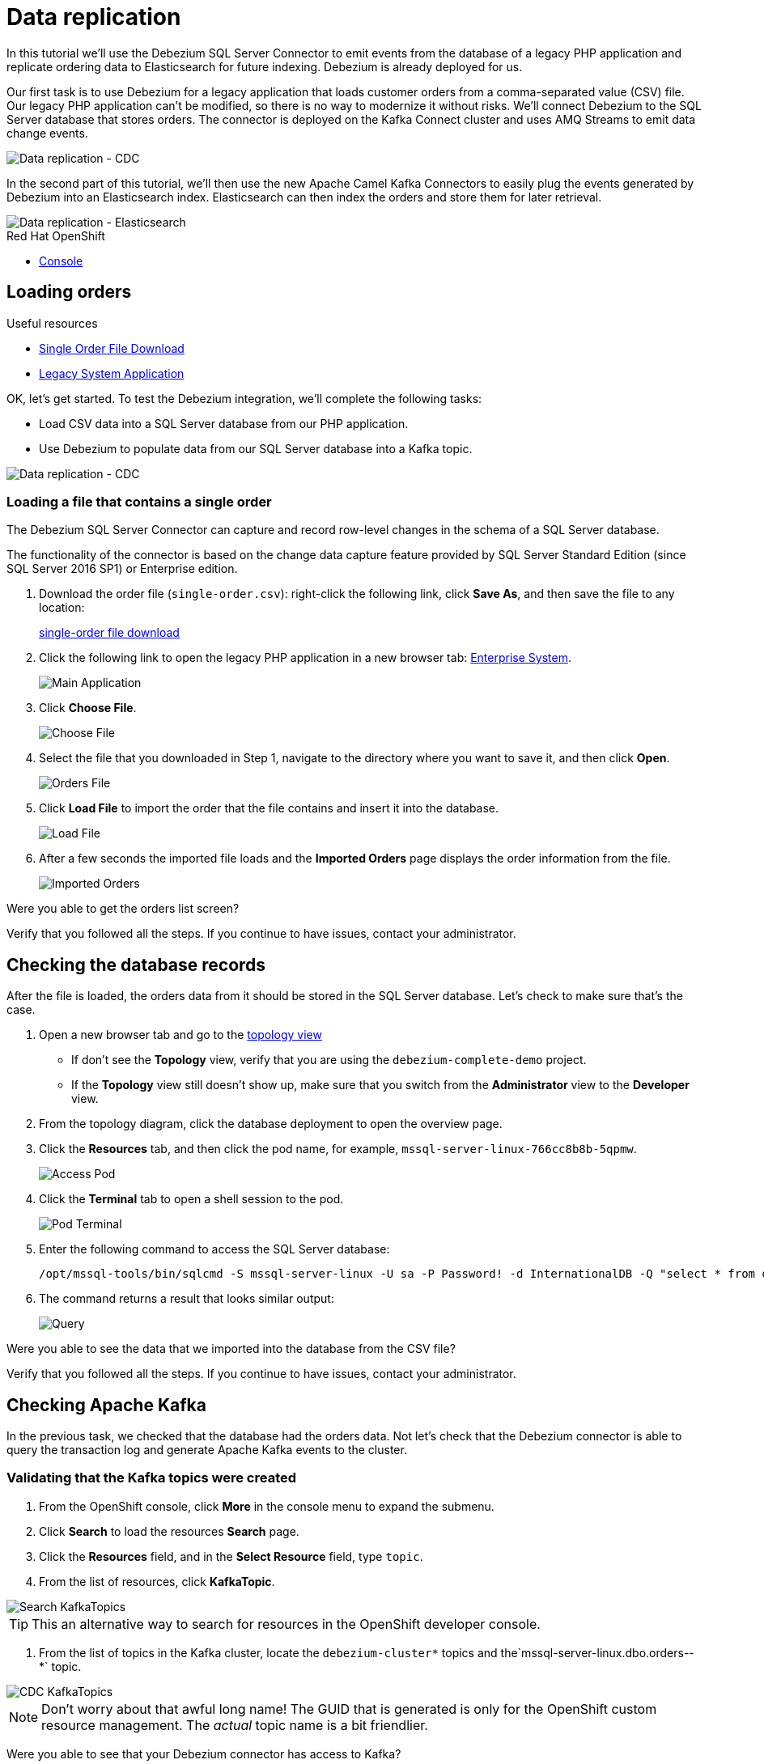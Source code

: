 // versions
:debezium: 1.1
:streams: 1.5
:camel-kafka-connectors: 0.4.0

// URLs
//:fuse-documentation-url: https://access.redhat.com/documentation/en-us/red_hat_fuse/{fuse-version}/
:openshift-console-url: {openshift-host}/topology/ns/debezium-complete-demo?view=graph

// attributes
:title: Data replication
:standard-fail-text: Verify that you followed all the steps. If you continue to have issues, contact your administrator.

// id syntax is used here for the custom IDs
[id='debezium-complete-demo']
= {title}

// Description text for the Solution Pattern.
In this tutorial we'll use the Debezium SQL Server Connector to emit events from the database of a legacy PHP application and replicate ordering data to Elasticsearch for future indexing.
Debezium is already deployed for us.

// Additional introduction content.
Our first task is to use Debezium for a legacy application that loads customer orders from a comma-separated value (CSV) file. 
Our legacy PHP application can't be modified, so there is no way to modernize it without risks. 
We'll connect Debezium to the SQL Server database that stores orders.
The connector is deployed on the Kafka Connect cluster and uses AMQ Streams to emit data change events.

image::images/debezium-complete-cdc.png[Data replication - CDC]

In the second part of this tutorial, we'll then use the new Apache Camel Kafka Connectors to easily plug the events generated by Debezium into an Elasticsearch index. 
Elasticsearch can then index the orders and store them for later retrieval.

image::images/debezium-complete-es.png[Data replication - Elasticsearch]

[type=walkthroughResource,serviceName=openshift]
.Red Hat OpenShift
****
* link:{openshift-console-url}[Console, window="_blank"]
****
// <-- END OF SOLUTION PATTERN GENERAL INFO -->

// <-- START OF SOLUTION PATTERN TASKS -->
[time=5]
[id='loading-orders']
== Loading orders

[type=taskResource]
.Useful resources
****
* link:https://raw.githubusercontent.com/RedHat-Middleware-Workshops/dayinthelife-streaming/master/support/module-2/single-order.csv[Single Order File Download, window="_blank"]
* link:https://www-php-app-debezium-complete-demo.{openshift-app-host}[Legacy System Application, window="_blank"]
****

OK, let's get started. To test the Debezium integration, we'll complete the following tasks:

- Load CSV data into a SQL Server database from our PHP application.
- Use Debezium to populate data from our SQL Server database into a Kafka topic.

image::images/debezium-complete-cdc.png[Data replication - CDC]

=== Loading a file that contains a single order

The Debezium SQL Server Connector can capture and record row-level changes in the schema of a SQL Server database.

The functionality of the connector is based on the change data capture feature provided by SQL Server Standard Edition (since SQL Server 2016 SP1) or Enterprise edition.

. Download the order file (`single-order.csv`): right-click the following link, click *Save As*, and then save the file to any location: 
+
link:https://raw.githubusercontent.com/RedHat-Middleware-Workshops/dayinthelife-streaming/master/support/module-2/single-order.csv[single-order file download, window="_blank"]

. Click the following link to open the legacy PHP application in a new browser tab: link:https://www-php-app-debezium-complete-demo.{openshift-app-host}[Enterprise System, window="_blank"].
+
image:images/www-main.png[Main Application]

. Click *Choose File*.
+
image:images/www-choose-file.png[Choose File]
. Select the file that you downloaded in Step 1, navigate to the directory where you want to save it, and then click *Open*.
+
image:images/www-orders-file.png[Orders File]

. Click *Load File* to import the order that the file contains and insert it into the database.
+
image:images/www-load-file.png[Load File]

.  After a few seconds the imported file loads and the *Imported Orders* page displays the order information from the file.
+
image::images/www-imported-orders.png[Imported Orders]

[type=verification]
Were you able to get the orders list screen?

[type=verificationFail]
{standard-fail-text}

// <-- END OF SOLUTION PATTERN GENERAL INFO -->

// <-- START OF SOLUTION PATTERN TASKS -->
[time=5]
[id='check-database-orders']
== Checking the database records

After the file is loaded, the orders data from it should be stored in the SQL Server database. Let's check to make sure that's the case.

. Open a new browser tab and go to the link:{openshift-console-url}[topology view, window="_blank"]
+
* If don't see the *Topology* view, verify that you are using the `debezium-complete-demo` project.
* If the *Topology* view still doesn't show up, make sure that you switch from the *Administrator* view to the *Developer* view.
. From the topology diagram, click the database deployment to open the overview page.
. Click the *Resources* tab, and then click the pod name, for example, `mssql-server-linux-766cc8b8b-5qpmw`.
+
image:images/openshift-db-overview.png[Access Pod]

. Click the *Terminal* tab to open a shell session to the pod.
+
image:images/openshift-db-terminal.png[Pod Terminal]

. Enter the following command to access the SQL Server database:
+
[source,bash,subs="attributes+"]
----
/opt/mssql-tools/bin/sqlcmd -S mssql-server-linux -U sa -P Password! -d InternationalDB -Q "select * from dbo.Orders"
----

. The command returns a result that looks similar output:
+
image::images/openshift-sqlcommand.png[Query]

[type=verification]
Were you able to see the data that we imported into the database from the CSV file?

[type=verificationFail]
{standard-fail-text}

// <-- END OF SOLUTION PATTERN GENERAL INFO -->

// <-- START OF SOLUTION PATTERN TASKS -->
[time=5]
[id='check-kafka-topics']
== Checking Apache Kafka

In the previous task, we checked that the database had the orders data. 
Not let's check that the Debezium connector is able to query the transaction log and generate Apache Kafka events to the cluster.

=== Validating that the Kafka topics were created

. From the OpenShift console, click *More* in the console menu to expand the submenu.
. Click *Search* to load the resources *Search* page.
. Click the *Resources* field, and in the *Select Resource* field, type `topic`.
. From the list of resources, click *KafkaTopic*.

image::images/openshift-search-kafkatopics.png[Search KafkaTopics]

[TIP]
====
This an alternative way to search for resources in the OpenShift developer console.
====
--

. From the list of topics in the Kafka cluster, locate the `debezium-cluster*` topics and the`mssql-server-linux.dbo.orders--*` topic.
+
--
image::images/openshift-cdc-topics.png[CDC KafkaTopics]

[NOTE]
====
Don't worry about that awful long name! The GUID that is generated is only for the OpenShift custom resource management. 
The _actual_ topic name is a bit friendlier.
====
--

[type=verification]
Were you able to see that your Debezium connector has access to Kafka?

[type=verificationFail]
{standard-fail-text}

=== Inspecting Kafka records

Now let's check to see what information is flowing into Apache Kafka.

. Go back to the link:{openshift-console-url}[topology view, window="_blank"]
. Verify that you are using the `debezium-complete-demo` project, and that you are using the *Developer* view.
. From the topology diagram, click the circle for the *tooling* application to open the overview page.
. Click the *Resources* tab, and then click the pod name, for example, `tooling-74c577f6d-89hhh`.
+
image::images/tooling-topology.png[Tooling, role="integr8ly-img-responsive"]

. Click the *Terminal* tab to open a shell session to the pod.
+
image::images/tooling-terminal.png[Tooling terminal, role="integr8ly-img-responsive"]

. Enter the following command to view the events in the `orders` topic:
+
[source,bash,subs="attributes+"]
----
kafkacat -b demo-kafka-bootstrap:9092 -t mssql-server-linux.dbo.Orders -e | jq .
----
+
The command returns the event message in the topic, in JSON format, as in the following sample output:
+
[source,json]
----
% Auto-selecting Consumer mode (use -P or -C to override)
% Reached end of topic mssql-server-linux.dbo.Orders [0] at offset 1: exiting
{
  "OrderId": 1,
  "OrderType": "E",
  "OrderItemName": "Lime",
  "Quantity": 100,
  "Price": "3.69",
  "ShipmentAddress": "541-428 Nulla Avenue",
  "ZipCode": "4286",
  "OrderUser": "demo",
  "__op": "c",
  "__table": "Orders"
}
----

[NOTE]
====
The preceding example shows a reduced version of the Debezium record structure. 
The example reflects modifications that are carried out by applying embedded Debezium Single Message Transformations (SMTs). 
The SMTs process the original content of the record and modify it by carrying out the following tasks: 

* Extract from the topic only the information in the `after` payload section.
* Specify to only return data for designated operations (`"__op": "c"`). 
* Detect the name of the table (`"__table: "Orders"`) that is the source of the record.

You can see the SMTs that are used by looking at the *KafkaConnector* configuration.
====

[type=verification]
Were you able to see the Debezium record that resulted when our legacy application imported the CSV file into the database?

[type=verificationFail]
{standard-fail-text}
// <-- END OF SOLUTION PATTERN GENERAL INFO -->

// <-- START OF SOLUTION PATTERN TASKS -->
[time=5]
[id="send-events-out"]
== Delivering Kafka events to Elasticsearch

Recently, the link:https://camel.apache.org/[Apache Camel] community introduced the link:https://camel.apache.org/camel-kafka-connector/latest/[Camel Kafka Connector] project. 
The main idea behind the project is to exploit the flexibility of Camel components by combining a Kafka Connect configuration and Camel route definitions and options in a single configuration file.

With the Camel Kafka Connector, the Kafka ecosystem becomes compatible with the full range of Camel components.
That is, any Camel component can be used as a Kafka Connect connector. 

image::images/debezium-complete-es.png[Data replication - Elasticsearch]

A primary use case for generating Kafka events from a database is to share information with other systems. 
For example, in our scenario, our organization's Order Fulfillment team needs the ability to search the information in the _Orders_ database for business critical information. 

=== Reviewing the Apache Camel Elasticsearch connector

. Go back to the link:{openshift-console-url}[topology view, window="_blank"]
. Verify that you are using the `debezium-complete-demo` project, and that you are using the *Developer* view.
. Review the *KafkaConnector* Custom Resource (CR).
.. Expand the *More* menu in the console menu panel.
.. Click *Search* to load the resources *Search* page.
.. Click the *Resources* field, and then type `kafka` in the *Select Resource* field.
.. From the list of resources, click *KafkaConnector*.

image::images/openshift-search-kafkaconnectors.png[Search KafkaConnectors]

[IMPORTANT]
====
Be sure that you click *KafkaConnector* and not *KafkaConnect*. Notice the _or_ at the end of the word.
====
--

. From the list of connectors, click `camel-connector`
+
image::images/openshift-camel-connector.png[Camel Connector]

. Click the *YAML* tab to view the CR configuration for the connector.
+
image::images/openshift-connector-detail.png[Connector Detail]

. In the CR `spec`, notice the following configuration:
+
[source,yaml]
----
spec:
  class: >-
    org.apache.camel.kafkaconnector.elasticsearchrest.CamelElasticsearchrestSinkConnector
  config:
    camel.sink.endpoint.hostAddresses: 'elasticsearch:9200'
    camel.sink.endpoint.indexName: orders
    camel.sink.endpoint.operation: Index
    camel.sink.path.clusterName: elasticsearch
    key.converter: org.apache.kafka.connect.storage.StringConverter
    topics: mssql-server-linux.dbo.Orders
    value.converter: org.apache.kafka.connect.storage.StringConverter
  tasksMax: 1
----
+
The configuration includes settings that are required for the Camel component to work, for example, adding endpoint fields such as `hostAddresses`, `indexName` and `operation`. 
In our case, we will index all of the orders that are emitted from the database.

. Scroll down to check the status of the Connector. It should look similar to the following example:
+
[source,yaml]
----
status:
  conditions:
    - lastTransitionTime: '2020-07-30T17:03:55.382Z'
      status: 'True'
      type: Ready
  connectorStatus:
    connector:
      state: RUNNING
      worker_id: '10.131.0.32:8083'
    name: camel-connector
    tasks:
      - id: 0
        state: RUNNING
        worker_id: '10.131.0.32:8083'
    type: sink
  observedGeneration: 1
----
+
The *KafkaConnector* resource in the preceding example provides information about the state of the connector. 
This same information is also available by querying the REST API from the Kafka Connet cluster. 
If the connector is working fine, it should have 1 task and the value in the `state` field should be `RUNNING`.

[type=verification]
Is the connector in the correct state?

[type=verificationFail]
{standard-fail-text}

=== Reviewing the connector log

. Go back to the link:{openshift-console-url}[topology view, window="_blank"]

. In the topology diagram, click the *camel-connect* circle within the *strimzi-camel* cluster to open the overview page. 
. Click the *Resources* tab and then click the pod name to access the running Kafka Connect container.
+
image::images/openshift-camel-connect.png[Kafka Connect Camel]

. From the *Pod Details* page, click the *Logs* tab to view the container log.
+
image::images/openshift-camel-log.png[Kafka Connect Camel]

. You should be able to see that the Apache Camel route started successfully. Search for some lines similar to these:
+
----
2020-07-30 17:03:55,486 INFO Setting initial properties in Camel context: [{connector.class=org.apache.camel.kafkaconnector.elasticsearchrest.CamelElasticsearchrestSinkConnector, camel.sink.endpoint.operation=Index, camel.sink.path.clusterName=elasticsearch, camel.sink.component=elasticsearch-rest, task.class=org.apache.camel.kafkaconnector.elasticsearchrest.CamelElasticsearchrestSinkTask, topics=mssql-server-linux.dbo.Orders, tasks.max=1, camel.sink.endpoint.indexName=orders, camel.sink.endpoint.hostAddresses=elasticsearch:9200, name=camel-connector, value.converter=org.apache.kafka.connect.storage.StringConverter, key.converter=org.apache.kafka.connect.storage.StringConverter}] (org.apache.camel.kafkaconnector.utils.CamelMainSupport) [task-thread-camel-connector-0]
2020-07-30 17:03:55,506 INFO Creating Camel route from(direct:start).to(elasticsearch-rest:elasticsearch?hostAddresses=elasticsearch:9200&indexName=orders&operation=Index) (org.apache.camel.kafkaconnector.utils.CamelMainSupport) [task-thread-camel-connector-0]
2020-07-30 17:03:55,520 INFO Starting CamelContext (org.apache.camel.kafkaconnector.utils.CamelMainSupport) [task-thread-camel-connector-0]
2020-07-30 17:03:55,523 INFO Using properties from: classpath:application.properties;optional=true (org.apache.camel.main.BaseMainSupport) [pool-3-thread-1]
2020-07-30 17:03:55,538 INFO No additional Camel XML routes discovered from: classpath:camel/*.xml (org.apache.camel.main.DefaultRoutesCollector) [pool-3-thread-1]
2020-07-30 17:03:55,539 INFO No additional Camel XML rests discovered from: classpath:camel-rest/*.xml (org.apache.camel.main.DefaultRoutesCollector) [pool-3-thread-1]
2020-07-30 17:03:55,613 INFO Apache Camel 3.3.0 (CamelContext: camel-1) is starting (org.apache.camel.impl.engine.AbstractCamelContext) [pool-3-thread-1]
2020-07-30 17:03:55,614 INFO StreamCaching is not in use. If using streams then its recommended to enable stream caching. See more details at http://camel.apache.org/stream-caching.html (org.apache.camel.impl.engine.AbstractCamelContext) [pool-3-thread-1]
2020-07-30 17:03:55,620 INFO Connecting to the ElasticSearch cluster: elasticsearch (org.apache.camel.component.elasticsearch.ElasticsearchProducer) [pool-3-thread-1]
2020-07-30 17:03:55,759 INFO Route: route1 started and consuming from: direct://start (org.apache.camel.impl.engine.AbstractCamelContext) [pool-3-thread-1]
2020-07-30 17:03:55,760 INFO Total 1 routes, of which 1 are started (org.apache.camel.impl.engine.AbstractCamelContext) [pool-3-thread-1]
2020-07-30 17:03:55,760 INFO Apache Camel 3.3.0 (CamelContext: camel-1) started in 0.147 seconds (org.apache.camel.impl.engine.AbstractCamelContext) [pool-3-thread-1]
2020-07-30 17:03:55,761 INFO CamelContext started (org.apache.camel.kafkaconnector.utils.CamelMainSupport) [task-thread-camel-connector-0]
2020-07-30 17:03:55,761 INFO CamelSinkTask connector task started (org.apache.camel.kafkaconnector.CamelSinkTask) [task-thread-camel-connector-0]
----

[type=verification]
Did the connector start successfully?

[type=verificationFail]
{standard-fail-text}
// <-- END OF SOLUTION PATTERN TASKS -->

// <-- START OF SOLUTION PATTERN TASKS -->
[time=5]
[id='index-result']
== Checking the indexed data on Elasticsearch

Now that we verified that the Apache Camel Kafka Connector is running in the Kafka Connect cluster, let's look at the Elasticsearch REST API to check whether our data was successfully indexed.

[type=taskResource]
.Useful resources
****
* link:https://raw.githubusercontent.com/RedHat-Middleware-Workshops/dayinthelife-streaming/master/support/module-2/earth-orders.csv[Multiple Orders File Download, window="_blank"]
* link:https://www-php-app-debezium-complete-demo.{openshift-app-host}[Legacy System Application, window="_blank"]
* link:http://elastic-debezium-complete-demo.{openshift-app-host}/orders[Elasticsearch REST endpoint, window="_blank"]
****

=== Reviewing the index information

. In a new browser tab, navigate to the Elasticsearch index link:http://elastic-debezium-complete-demo.{openshift-app-host}/orders[REST endpoint, window="_blank"].
+ 
A page loads and retrieves a JSON object with information about the _mapping properties_ of the orders that we submitted to the PHP application. 
The page displays content that is similar to the following output (formatted for readability):
+
[source,json]
----
{
  "orders": {
    "aliases": {},
    "mappings": {
      "properties": {
        "OrderId": {
          "type": "long"
        },
        "OrderItemName": {
          "type": "text",
          "fields": {
            "keyword": {
              "type": "keyword",
              "ignore_above": 256
            }
          }
        },
        "OrderType": {
          "type": "text",
          "fields": {
            "keyword": {
              "type": "keyword",
              "ignore_above": 256
            }
          }
        },
        "OrderUser": {
          "type": "text",
          "fields": {
            "keyword": {
              "type": "keyword",
              "ignore_above": 256
            }
          }
        },
        "Price": {
          "type": "text",
          "fields": {
            "keyword": {
              "type": "keyword",
              "ignore_above": 256
            }
          }
        },
        "Quantity": {
          "type": "long"
        },
        "ShipmentAddress": {
          "type": "text",
          "fields": {
            "keyword": {
              "type": "keyword",
              "ignore_above": 256
            }
          }
        },
        "ZipCode": {
          "type": "text",
          "fields": {
            "keyword": {
              "type": "keyword",
              "ignore_above": 256
            }
          }
        },
        "__op": {
          "type": "text",
          "fields": {
            "keyword": {
              "type": "keyword",
              "ignore_above": 256
            }
          }
        },
        "__table": {
          "type": "text",
          "fields": {
            "keyword": {
              "type": "keyword",
              "ignore_above": 256
            }
          }
        }
      }
    },
    "settings": {
      "index": {
        "creation_date": "1596135798546",
        "number_of_shards": "1",
        "number_of_replicas": "1",
        "uuid": "1k0svQD0R6iOrGQBgK2LgA",
        "version": {
          "created": "7030099"
        },
        "provided_name": "orders"
      }
    }
  }
}
----

=== Searching the index

Now let's search the index to retrieve all of the records that are available. 

. Append the following string to the URL path: `/_search` and press Enter.

. The result that appears in the browser window should look like the following example (formatted here for readability):
+
[source,json]
----
{
  "took": 41,
  "timed_out": false,
  "_shards": {
    "total": 1,
    "successful": 1,
    "skipped": 0,
    "failed": 0
  },
  "hits": {
    "total": {
      "value": 1,
      "relation": "eq"
    },
    "max_score": 1,
    "hits": [
      {
        "_index": "orders",
        "_type": "_doc",
        "_id": "OcsboXMBOET50gSsdxHl",
        "_score": 1,
        "_source": {
          "OrderId": 1,
          "OrderType": "E",
          "OrderItemName": "Lime",
          "Quantity": 100,
          "Price": "3.69",
          "ShipmentAddress": "541-428 Nulla Avenue",
          "ZipCode": "4286",
          "OrderUser": "demo",
          "__op": "c",
          "__table": "Orders"
        }
      }
    ]
  }
}
----

[type=verification]
Does the order information match what we imported into our legacy application?

[type=verificationFail]
{standard-fail-text}

=== Loading more orders

. Return to the legacy link:https://www-php-app-debezium-complete-demo.{openshift-app-host}[Enterprise System, window="_blank"].
+
image:images/www-main.png[Main Application]

. Download the link:https://raw.githubusercontent.com/RedHat-Middleware-Workshops/dayinthelife-streaming/master/support/module-2/earth-orders.csv[Mutiple Orders File, window="_blank"], `earth-orders.csv`.

. Load the file into the application. The file loads 1000 more orders into the system.
+
image:images/www-load-multiple-file.png[Main Application]

. After the file finishes loading, the *Imported Orders* page displays the data from the file.
+
--
image:images/www-imported-multiple-orders.png[Main Application]

[TIP]
=====
Refer to the steps in Task 2.1 and 3.1 for the instructions about how to query the database and check the Kafka topic.
=====
--

[type=verification]
Do you see the data from the CSV file that we loaded to the legacy application?

[type=verificationFail]
{standard-fail-text}

=== Searching orders

. Return to the browser tab where you have the `/_search` URL and refresh it. 
Elasticsearch now returns all of the records. 
The refreshed page displays the updated order information.  
The results should be similar to the following excerpt (formatted here for readability):
+
[source,json]
----
{
  "took": 412,
  "timed_out": false,
  "_shards": {
    "total": 1,
    "successful": 1,
    "skipped": 0,
    "failed": 0
  },
  "hits": {
    "total": {
      "value": 1001,
      "relation": "eq"
    },
    "max_score": 1,
    "hits": [
      {
        "_index": "orders",
        "_type": "_doc",
        "_id": "OcsboXMBOET50gSsdxHl",
        "_score": 1,
        "_source": {
          "OrderId": 1,
          "OrderType": "E",
          "OrderItemName": "Lime",
          "Quantity": 100,
          "Price": "3.69",
          "ShipmentAddress": "541-428 Nulla Avenue",
          "ZipCode": "4286",
          "OrderUser": "demo",
          "__op": "c",
          "__table": "Orders"
        }
      },
...
----

. Notice that this time we received a total of 1001 hits!

=== Searching the index for `Cherry`

We saw that we a search can return all of the records that the database emits, but what if we want to see just a subset?
Let's try filtering our search results by one of the fields. 
To do that, we'll search for all of the orders that are `Cherry`-flavored by targeting only records where the value of `OrderItemName` is set to `Cherry`.

. Append the following query detail to the URL `?q=OrderItemName:Cherry` and press Enter.

. The query returns results that are similar to the following excerpt (formatted here for readability):
+
[source,json]
----
{
  "took": 26,
  "timed_out": false,
  "_shards": {
    "total": 1,
    "successful": 1,
    "skipped": 0,
    "failed": 0
  },
  "hits": {
    "total": {
      "value": 34,
      "relation": "eq"
    },
    "max_score": 3.9419897,
    "hits": [
      {
        "_index": "orders",
        "_type": "_doc",
        "_id": "QctToXMBOET50gSsUxFM",
        "_score": 3.9419897,
        "_source": {
          "OrderId": 9,
          "OrderType": "E",
          "OrderItemName": "Cherry",
          "Quantity": 140,
          "Price": "4.42",
          "ShipmentAddress": "Ap #781-1741 Sem. St.",
          "ZipCode": "130336",
          "OrderUser": "demo",
          "__op": "c",
          "__table": "Orders"
        }
      },
...
----

As you can see, the search query now returns only *34* orders for the item `Cherry`. 

Try using the same query pattern to search the index for other fields.

Congratulations! You successfully replicated data from your legacy application to an indexing service using Red Hat Integration with Debezium, Apache Kafka, and Apache Camel!

[type=verification]
Do your results match those in the preceding example?

[type=verificationFail]
{standard-fail-text}

// <-- END OF SOLUTION PATTERN TASKS -->

// <-- START OF SOLUTION PATTERN TASKS -->
[time=5]
[id='summary']
== Summary

After completing the tutorial, consider the following next steps:

- Explore the tutorial further.
+
Use the MySQL command line client to add, modify, and remove rows in the database tables, and see how the changes affect the topics. 
Keep in mind that you cannot remove rows that are referenced by a foreign key.

- Plan a Debezium deployment.
+
====
You can install Debezium on OpenShift or on Red Hat Enterprise Linux. For more information, see the Debezium installation documentation:

- link:https://access.redhat.com/documentation/en-us/red_hat_integration/2020-Q2/html-single/installing_change_data_capture_on_openshift/[Installing Debezium on OpenShift, window="_blank"]
- link:https://access.redhat.com/documentation/en-us/red_hat_integration/2020-Q2/html-single/installing_change_data_capture_on_rhel/[Installing Debezium on RHEL, window="_blank"]
====

// <-- END OF SOLUTION PATTERN TASKS -->
